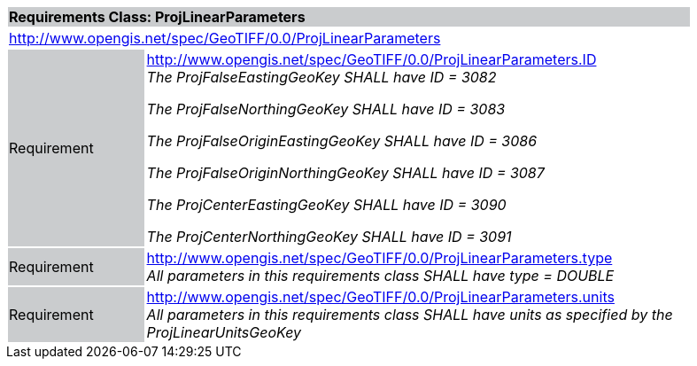 [cols="1,4",width="90%"]
|===
2+|*Requirements Class: ProjLinearParameters* {set:cellbgcolor:#CACCCE}
2+|http://www.opengis.net/spec/GeoTIFF/0.0/ProjLinearParameters
{set:cellbgcolor:#FFFFFF}

|Requirement {set:cellbgcolor:#CACCCE}
|http://www.opengis.net/spec/GeoTIFF/0.0/ProjLinearParameters.ID +
_The ProjFalseEastingGeoKey SHALL have ID = 3082_

_The ProjFalseNorthingGeoKey SHALL have ID = 3083_

_The ProjFalseOriginEastingGeoKey SHALL have ID = 3086_

_The ProjFalseOriginNorthingGeoKey SHALL have ID = 3087_

_The ProjCenterEastingGeoKey SHALL have ID = 3090_

_The ProjCenterNorthingGeoKey SHALL have ID = 3091_
{set:cellbgcolor:#FFFFFF}

|Requirement {set:cellbgcolor:#CACCCE}
|http://www.opengis.net/spec/GeoTIFF/0.0/ProjLinearParameters.type +
_All parameters in this requirements class SHALL have type = DOUBLE_
{set:cellbgcolor:#FFFFFF}

|Requirement {set:cellbgcolor:#CACCCE}
|http://www.opengis.net/spec/GeoTIFF/0.0/ProjLinearParameters.units +
_All parameters in this requirements class SHALL have units as specified by the ProjLinearUnitsGeoKey_
{set:cellbgcolor:#FFFFFF}
|===

